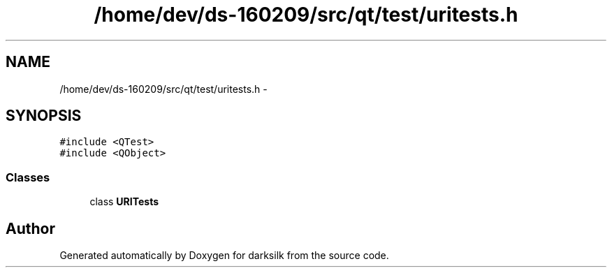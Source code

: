 .TH "/home/dev/ds-160209/src/qt/test/uritests.h" 3 "Wed Feb 10 2016" "Version 1.0.0.0" "darksilk" \" -*- nroff -*-
.ad l
.nh
.SH NAME
/home/dev/ds-160209/src/qt/test/uritests.h \- 
.SH SYNOPSIS
.br
.PP
\fC#include <QTest>\fP
.br
\fC#include <QObject>\fP
.br

.SS "Classes"

.in +1c
.ti -1c
.RI "class \fBURITests\fP"
.br
.in -1c
.SH "Author"
.PP 
Generated automatically by Doxygen for darksilk from the source code\&.
